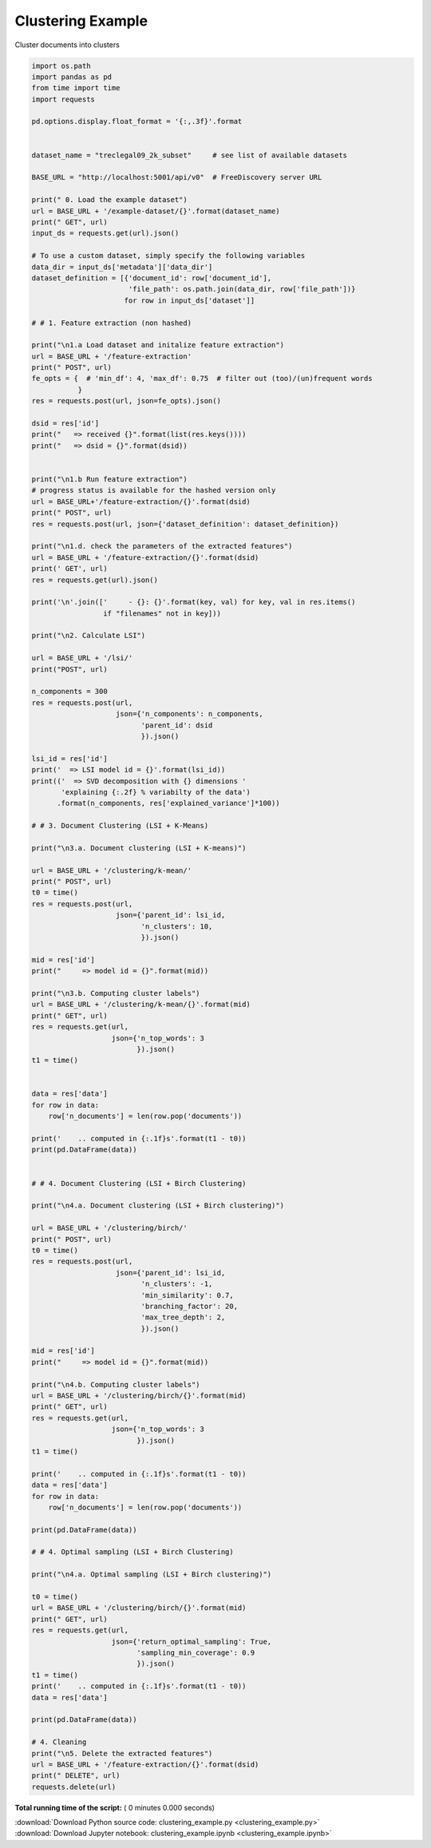 

.. _sphx_glr_engine_examples_clustering_example.py:


Clustering Example
------------------

Cluster documents into clusters



.. code-block:: python


    import os.path
    import pandas as pd
    from time import time
    import requests

    pd.options.display.float_format = '{:,.3f}'.format


    dataset_name = "treclegal09_2k_subset"     # see list of available datasets

    BASE_URL = "http://localhost:5001/api/v0"  # FreeDiscovery server URL

    print(" 0. Load the example dataset")
    url = BASE_URL + '/example-dataset/{}'.format(dataset_name)
    print(" GET", url)
    input_ds = requests.get(url).json()

    # To use a custom dataset, simply specify the following variables
    data_dir = input_ds['metadata']['data_dir']
    dataset_definition = [{'document_id': row['document_id'],
                           'file_path': os.path.join(data_dir, row['file_path'])}
                          for row in input_ds['dataset']]

    # # 1. Feature extraction (non hashed)

    print("\n1.a Load dataset and initalize feature extraction")
    url = BASE_URL + '/feature-extraction'
    print(" POST", url)
    fe_opts = {  # 'min_df': 4, 'max_df': 0.75  # filter out (too)/(un)frequent words
               }
    res = requests.post(url, json=fe_opts).json()

    dsid = res['id']
    print("   => received {}".format(list(res.keys())))
    print("   => dsid = {}".format(dsid))


    print("\n1.b Run feature extraction")
    # progress status is available for the hashed version only
    url = BASE_URL+'/feature-extraction/{}'.format(dsid)
    print(" POST", url)
    res = requests.post(url, json={'dataset_definition': dataset_definition})

    print("\n1.d. check the parameters of the extracted features")
    url = BASE_URL + '/feature-extraction/{}'.format(dsid)
    print(' GET', url)
    res = requests.get(url).json()

    print('\n'.join(['     - {}: {}'.format(key, val) for key, val in res.items()
                     if "filenames" not in key]))

    print("\n2. Calculate LSI")

    url = BASE_URL + '/lsi/'
    print("POST", url)

    n_components = 300
    res = requests.post(url,
                        json={'n_components': n_components,
                              'parent_id': dsid
                              }).json()

    lsi_id = res['id']
    print('  => LSI model id = {}'.format(lsi_id))
    print(('  => SVD decomposition with {} dimensions '
           'explaining {:.2f} % variabilty of the data')
          .format(n_components, res['explained_variance']*100))

    # # 3. Document Clustering (LSI + K-Means)

    print("\n3.a. Document clustering (LSI + K-means)")

    url = BASE_URL + '/clustering/k-mean/'
    print(" POST", url)
    t0 = time()
    res = requests.post(url,
                        json={'parent_id': lsi_id,
                              'n_clusters': 10,
                              }).json()

    mid = res['id']
    print("     => model id = {}".format(mid))

    print("\n3.b. Computing cluster labels")
    url = BASE_URL + '/clustering/k-mean/{}'.format(mid)
    print(" GET", url)
    res = requests.get(url,
                       json={'n_top_words': 3
                             }).json()
    t1 = time()


    data = res['data']
    for row in data:
        row['n_documents'] = len(row.pop('documents'))

    print('    .. computed in {:.1f}s'.format(t1 - t0))
    print(pd.DataFrame(data))


    # # 4. Document Clustering (LSI + Birch Clustering)

    print("\n4.a. Document clustering (LSI + Birch clustering)")

    url = BASE_URL + '/clustering/birch/'
    print(" POST", url)
    t0 = time()
    res = requests.post(url,
                        json={'parent_id': lsi_id,
                              'n_clusters': -1,
                              'min_similarity': 0.7,
                              'branching_factor': 20,
                              'max_tree_depth': 2,
                              }).json()

    mid = res['id']
    print("     => model id = {}".format(mid))

    print("\n4.b. Computing cluster labels")
    url = BASE_URL + '/clustering/birch/{}'.format(mid)
    print(" GET", url)
    res = requests.get(url,
                       json={'n_top_words': 3
                             }).json()
    t1 = time()

    print('    .. computed in {:.1f}s'.format(t1 - t0))
    data = res['data']
    for row in data:
        row['n_documents'] = len(row.pop('documents'))

    print(pd.DataFrame(data))

    # # 4. Optimal sampling (LSI + Birch Clustering)

    print("\n4.a. Optimal sampling (LSI + Birch clustering)")

    t0 = time()
    url = BASE_URL + '/clustering/birch/{}'.format(mid)
    print(" GET", url)
    res = requests.get(url,
                       json={'return_optimal_sampling': True,
                             'sampling_min_coverage': 0.9
                             }).json()
    t1 = time()
    print('    .. computed in {:.1f}s'.format(t1 - t0))
    data = res['data']

    print(pd.DataFrame(data))

    # 4. Cleaning
    print("\n5. Delete the extracted features")
    url = BASE_URL + '/feature-extraction/{}'.format(dsid)
    print(" DELETE", url)
    requests.delete(url)

**Total running time of the script:** ( 0 minutes  0.000 seconds)



.. container:: sphx-glr-footer


  .. container:: sphx-glr-download

     :download:`Download Python source code: clustering_example.py <clustering_example.py>`



  .. container:: sphx-glr-download

     :download:`Download Jupyter notebook: clustering_example.ipynb <clustering_example.ipynb>`

.. rst-class:: sphx-glr-signature

    `Generated by Sphinx-Gallery <http://sphinx-gallery.readthedocs.io>`_
